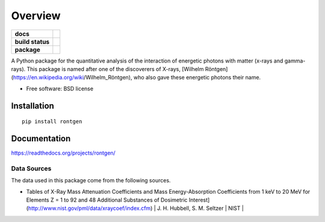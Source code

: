 ========
Overview
========

.. start-badges

.. list-table::
    :stub-columns: 1

    * - docs
      - |docs|
    * - build status
      - |build|
    * - package
      - |version| |downloads| |wheel| |supported-versions| |supported-implementations|

.. |docs| image:: https://readthedocs.org/projects/rontgen/badge/?style=flat
    :target: https://readthedocs.org/projects/rontgen/
    :alt: Documentation Status

.. |build| image:: https://travis-ci.org/NASA-GSFC-Heliophysics/rontgen.svg?branch=master
    :target: https://travis-ci.org/NASA-GSFC-Heliophysics/rontgen
    :alt: Build Status

.. |version| image:: https://img.shields.io/pypi/v/rontgen.svg?style=flat
    :alt: PyPI Package latest release
    :target: https://pypi.python.org/pypi/rontgen

.. |downloads| image:: https://img.shields.io/pypi/dm/rontgen.svg?style=flat
    :alt: PyPI Package monthly downloads
    :target: https://pypi.python.org/pypi/rontgen

.. |wheel| image:: https://img.shields.io/pypi/wheel/rontgen.svg?style=flat
    :alt: PyPI Wheel
    :target: https://pypi.python.org/pypi/rontgen

.. |supported-versions| image:: https://img.shields.io/pypi/pyversions/rontgen.svg?style=flat
    :alt: Supported versions
    :target: https://pypi.python.org/pypi/rontgen

.. |supported-implementations| image:: https://img.shields.io/pypi/implementation/rontgen.svg?style=flat
    :alt: Supported implementations
    :target: https://pypi.python.org/pypi/rontgen

.. end-badges

A Python package for the quantitative analysis of the interaction of energetic photons with matter (x-rays and gamma-rays). This package is named after one of the discoverers
of X-rays, [Wilhelm Röntgen](https://en.wikipedia.org/wiki/Wilhelm_Röntgen), who also
gave these energetic photons their name.

* Free software: BSD license

Installation
============

::

    pip install rontgen

Documentation
=============

https://readthedocs.org/projects/rontgen/

------------
Data Sources
------------
The data used in this package come from the following sources.

* Tables of X-Ray Mass Attenuation Coefficients and Mass Energy-Absorption Coefficients from 1 keV to 20 MeV for Elements Z = 1 to 92 and 48 Additional Substances of Dosimetric Interest](http://www.nist.gov/pml/data/xraycoef/index.cfm) | J. H. Hubbell, S. M. Seltzer | NIST |
